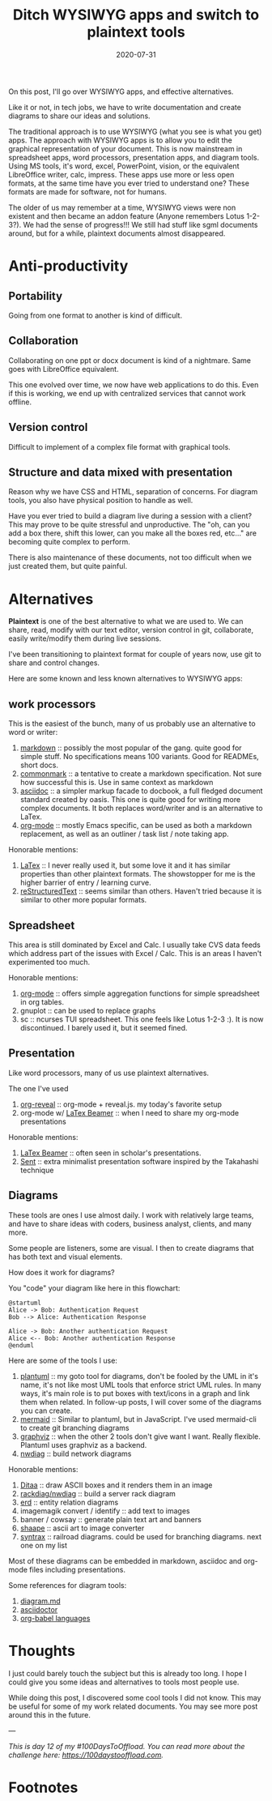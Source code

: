 #+hugo_base_dir: ../
#+hugo_section: posts

#+hugo_auto_set_lastmod: f

#+date: 2020-07-31
#+hugo_categories: tech
#+hugo_tags: coding plaintext opinion 100DaysToOffload

#+hugo_draft: false

#+TITLE:  Ditch WYSIWYG apps and switch to plaintext tools

On this post, I'll go over WYSIWYG apps, and effective alternatives.

Like it or not, in tech jobs, we have to write documentation and create diagrams to share our ideas and solutions.

The traditional approach is to use WYSIWYG (what you see is what you get) apps. The approach with WYSIWYG apps is to allow you to edit the graphical representation of your document. This is now mainstream in spreadsheet apps, word processors, presentation apps, and diagram tools. Using MS tools, it's word, excel, PowerPoint, vision, or the equivalent LibreOffice writer, calc, impress. These apps use more or less open formats, at the same time have you ever tried to understand one? These formats are made for software, not for humans.

The older of us may remember at a time, WYSIWYG views were non existent and then became an addon feature (Anyone remembers Lotus 1-2-3?). We had the sense of progress!!! We still had stuff like sgml documents around, but for a while, plaintext documents almost disappeared.
* Anti-productivity

** Portability
Going from one format to another is kind of difficult.

** Collaboration
Collaborating on one ppt or docx document is kind of a nightmare. Same goes with LibreOffice equivalent.

This one evolved over time, we now have web applications to do this. Even if this is working, we end up with centralized services that cannot work offline.

** Version control

Difficult to implement of a complex file format with graphical tools.

** Structure and data mixed with presentation

Reason why we have CSS and HTML, separation of concerns. For diagram tools, you also have physical position to handle as well.

Have you ever tried to build a diagram live during a session with a client? This may prove to be quite stressful and unproductive. The "oh, can you add a box there, shift this lower, can you make all the boxes red, etc..." are becoming quite complex to perform.

There is also maintenance of these documents, not too difficult when we just created them, but quite painful.

* Alternatives

*Plaintext* is one of the best alternative to what we are used to. We can share, read, modify with our text editor, version control in git, collaborate, easily write/modify them during live sessions.

I've been transitioning to plaintext format for couple of years now, use git to share and control changes.

Here are some known and less known alternatives to WYSIWYG apps:

** work processors

This is the easiest of the bunch, many of us probably use an alternative to word or writer:
 1. [[https://daringfireball.net/projects/markdown/][markdown]] :: possibly the most popular of the gang. quite good for simple stuff. No specifications means 100 variants. Good for READMEs, short docs.
 2. [[https://commonmark.org/][commonmark]] :: a tentative to create a markdown specification. Not sure how successful this is. Use in same context as markdown
 3. [[https://asciidoctor.org/][asciidoc]] :: a simpler markup facade to docbook, a full fledged document standard created by oasis. This one is quite good for writing more complex documents. It both replaces word/writer and is an alternative to LaTex.
 4. [[https://orgmode.org/][org-mode]] :: mostly Emacs specific, can be used as both a markdown replacement, as well as an outliner / task list / note taking app.

Honorable mentions:
1. [[https://www.latex-project.org/][LaTex]] :: I never really used it, but some love it and it has similar properties than other plaintext formats. The showstopper for me is the higher barrier of entry / learning curve.
2. [[https://docutils.sourceforge.io/rst.html][reStructuredText]] :: seems similar than others. Haven't tried because it is similar to other more popular formats.

** Spreadsheet

This area is still dominated by Excel and Calc. I usually take CVS data feeds which address part of the issues with Excel / Calc. This is an areas I haven't experimented too much.

Honorable mentions:
1. [[https://orgmode.org/][org-mode]] :: offers simple aggregation functions for simple spreadsheet in org tables.
2. gnuplot :: can be used to replace graphs
3. sc :: ncurses TUI spreadsheet. This one feels like Lotus 1-2-3 :). It is now discontinued. I barely used it, but it seemed fined.

** Presentation

Like word processors, many of us use plaintext alternatives.

The one I've used

1. [[https://github.com/yjwen/org-reveal][org-reveal]] :: org-mode + reveal.js. my today's favorite setup
2. org-mode w/ [[https://github.com/josephwright/beamer][LaTex Beamer]] :: when I need to share my org-mode presentations

Honorable mentions:

1. [[https://github.com/josephwright/beamer][LaTex Beamer]] :: often seen in scholar's presentations.
2. [[https://tools.suckless.org/sent/][Sent]] :: extra minimalist presentation software inspired by the Takahashi technique
** Diagrams

These tools are ones I use almost daily. I work with relatively large teams, and have to share ideas with coders, business analyst, clients, and many more.

Some people are listeners, some are visual. I then to create diagrams that has both text and visual elements.

How does it work for diagrams?

You "code" your diagram like here in this flowchart:

#+BEGIN_SRC plantuml :file wysiwig-sequence.png :exports both
@startuml
Alice -> Bob: Authentication Request
Bob --> Alice: Authentication Response

Alice -> Bob: Another authentication Request
Alice <-- Bob: Another authentication Response
@enduml
#+END_SRC

#+RESULTS:
[[file:wysiwig-sequence.png]]

Here are some of the tools I use:

1. [[https://plantuml.com/][plantuml]] :: my goto tool for diagrams, don't be fooled by the UML in it's name, it's not like most UML tools that enforce strict UML rules. In many ways, it's main role is to put boxes with text/icons in a graph and link them when related. In follow-up posts, I will cover some of the diagrams you can create.
2. [[https://mermaid-js.github.io/mermaid/#/][mermaid]] :: Similar to plantuml, but in JavaScript. I've used mermaid-cli to create git branching diagrams
3. [[https://graphviz.org/][graphviz]] :: when the other 2 tools don't give want I want. Really flexible. Plantuml uses graphviz as a backend.
4. [[http://blockdiag.com/en/nwdiag/index.html][nwdiag]] :: build network diagrams


Honorable mentions:
 1. [[http://ditaa.sourceforge.net/][Ditaa]] :: draw ASCII boxes and it renders them in an image
 2. [[http://blockdiag.com/en/nwdiag/index.html][rackdiag/nwdiag]] :: build a server rack diagram
 3. [[https://github.com/BurntSushi/erd][erd]] :: entity relation diagrams
 4. imagemagik convert / identify :: add text to images
 5. banner / cowsay :: generate plain text art and banners
 6. [[https://github.com/christiangoltz/shaape][shaape]] :: ascii art to image converter
 7. [[https://kevinpt.github.io/syntrax/][syntrax]] :: railroad diagrams. could be used for branching diagrams. next one on my list

Most of these diagrams can be embedded in markdown, asciidoc and org-mode files including presentations.

Some references for diagram tools:
 1. [[https://gist.github.com/blackcater/1701e845a963216541591106c1bb9d3b][diagram.md]]
 2. [[https://asciidoctor.org/docs/asciidoctor-diagram/][asciidoctor]]
 3. [[https://orgmode.org/worg/org-contrib/babel/languages.html][org-babel languages]]

* Thoughts

I just could barely touch the subject but this is already too long. I hope I could give you some ideas and alternatives to tools most people use.

While doing this post, I discovered some cool tools I did not know. This may be useful for some of my work related documents. You may see more post around this in the future.

---

/This is day 12 of my #100DaysToOffload. You can read more about the challenge here: [[https://100daystooffload.com]]./


* Footnotes

#+hugo: more
